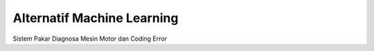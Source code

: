 ###################
Alternatif Machine Learning
###################
Sistem Pakar Diagnosa Mesin Motor dan Coding Error
